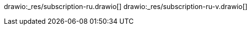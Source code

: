 // the file is needed only for generation of the diagrams for external usages
drawio:_res/subscription-ru.drawio[]
drawio:_res/subscription-ru-v.drawio[]
